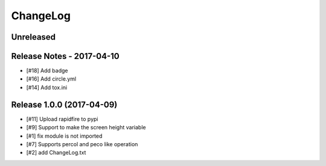 ChangeLog
=========

Unreleased
----------

Release Notes - 2017-04-10
--------------------------
- [#18] Add badge
- [#16] Add circle.yml
- [#14] Add tox.ini

Release 1.0.0 (2017-04-09)
-----------------------------
- [#11] Upload rapidfire to pypi
- [#9] Support to make the screen height variable
- [#1] fix module is not imported
- [#7] Supports percol and peco like operation
- [#2] add ChangeLog.txt
